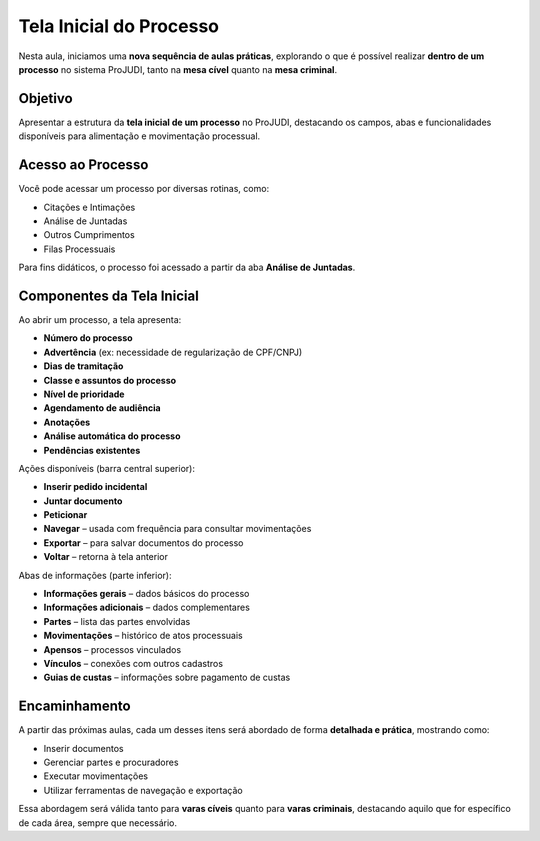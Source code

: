 ====================================
Tela Inicial do Processo
====================================

Nesta aula, iniciamos uma **nova sequência de aulas práticas**, explorando o que é possível realizar **dentro de um processo** no sistema ProJUDI, tanto na **mesa cível** quanto na **mesa criminal**.

Objetivo
--------

Apresentar a estrutura da **tela inicial de um processo** no ProJUDI, destacando os campos, abas e funcionalidades disponíveis para alimentação e movimentação processual.

Acesso ao Processo
-------------------

Você pode acessar um processo por diversas rotinas, como:

- Citações e Intimações
- Análise de Juntadas
- Outros Cumprimentos
- Filas Processuais

Para fins didáticos, o processo foi acessado a partir da aba **Análise de Juntadas**.

Componentes da Tela Inicial
----------------------------

Ao abrir um processo, a tela apresenta:

- **Número do processo**
- **Advertência** (ex: necessidade de regularização de CPF/CNPJ)
- **Dias de tramitação**
- **Classe e assuntos do processo**
- **Nível de prioridade**
- **Agendamento de audiência**
- **Anotações**
- **Análise automática do processo**
- **Pendências existentes**

Ações disponíveis (barra central superior):

- **Inserir pedido incidental**
- **Juntar documento**
- **Peticionar**
- **Navegar** – usada com frequência para consultar movimentações
- **Exportar** – para salvar documentos do processo
- **Voltar** – retorna à tela anterior

Abas de informações (parte inferior):

- **Informações gerais** – dados básicos do processo
- **Informações adicionais** – dados complementares
- **Partes** – lista das partes envolvidas
- **Movimentações** – histórico de atos processuais
- **Apensos** – processos vinculados
- **Vínculos** – conexões com outros cadastros
- **Guias de custas** – informações sobre pagamento de custas

Encaminhamento
----------------

A partir das próximas aulas, cada um desses itens será abordado de forma **detalhada e prática**, mostrando como:

- Inserir documentos
- Gerenciar partes e procuradores
- Executar movimentações
- Utilizar ferramentas de navegação e exportação

Essa abordagem será válida tanto para **varas cíveis** quanto para **varas criminais**, destacando aquilo que for específico de cada área, sempre que necessário.

